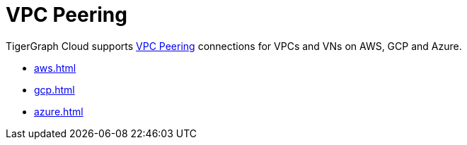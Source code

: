 = VPC Peering
:description: Instructions for VPC peering. 

TigerGraph Cloud supports xref:reference:glossary.adoc#_vpc_peering[VPC Peering] connections for VPCs and VNs on AWS, GCP and Azure.

* xref:aws.adoc[]
* xref:gcp.adoc[]
* xref:azure.adoc[]